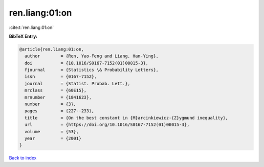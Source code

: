 ren.liang:01:on
===============

:cite:t:`ren.liang:01:on`

**BibTeX Entry:**

.. code-block:: bibtex

   @article{ren.liang:01:on,
     author        = {Ren, Yao-Feng and Liang, Han-Ying},
     doi           = {10.1016/S0167-7152(01)00015-3},
     fjournal      = {Statistics \& Probability Letters},
     issn          = {0167-7152},
     journal       = {Statist. Probab. Lett.},
     mrclass       = {60E15},
     mrnumber      = {1841623},
     number        = {3},
     pages         = {227--233},
     title         = {On the best constant in {M}arcinkiewicz-{Z}ygmund inequality},
     url           = {https://doi.org/10.1016/S0167-7152(01)00015-3},
     volume        = {53},
     year          = {2001}
   }

`Back to index <../By-Cite-Keys.html>`_
